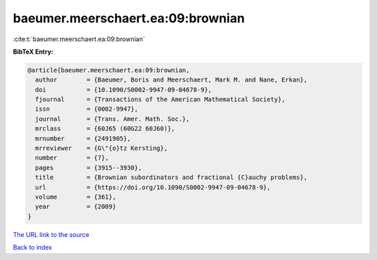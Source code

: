 baeumer.meerschaert.ea:09:brownian
==================================

:cite:t:`baeumer.meerschaert.ea:09:brownian`

**BibTeX Entry:**

.. code-block:: bibtex

   @article{baeumer.meerschaert.ea:09:brownian,
     author        = {Baeumer, Boris and Meerschaert, Mark M. and Nane, Erkan},
     doi           = {10.1090/S0002-9947-09-04678-9},
     fjournal      = {Transactions of the American Mathematical Society},
     issn          = {0002-9947},
     journal       = {Trans. Amer. Math. Soc.},
     mrclass       = {60J65 (60G22 60J60)},
     mrnumber      = {2491905},
     mrreviewer    = {G\"{o}tz Kersting},
     number        = {7},
     pages         = {3915--3930},
     title         = {Brownian subordinators and fractional {C}auchy problems},
     url           = {https://doi.org/10.1090/S0002-9947-09-04678-9},
     volume        = {361},
     year          = {2009}
   }
`The URL link to the source <https://doi.org/10.1090/S0002-9947-09-04678-9>`_


`Back to index <../By-Cite-Keys.html>`_
